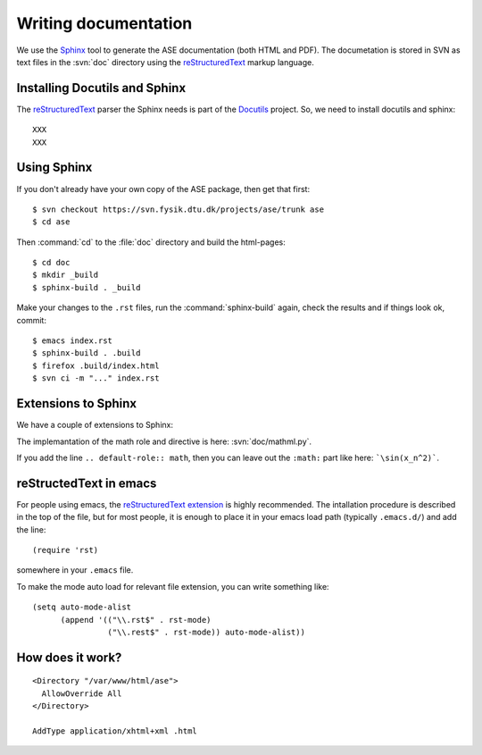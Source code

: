 =====================
Writing documentation
=====================


We use the Sphinx_ tool to generate the ASE documentation (both HTML
and PDF).  The documetation is stored in SVN as text files in the
:svn:`doc` directory using the reStructuredText_ markup language.



.. _reStructuredText: http://docutils.sf.net/rst.html
.. _Sphinx: http://sphinx.pocoo.org


Installing Docutils and Sphinx
==============================

The reStructuredText_ parser the Sphinx needs is part of the Docutils_ project.  So, we need to install docutils and sphinx::

  XXX
  XXX


.. _Docutils: http://docutils.sf.net


Using Sphinx
============

.. highlight:: bash

If you don't already have your own copy of the ASE package, then get
that first::

  $ svn checkout https://svn.fysik.dtu.dk/projects/ase/trunk ase
  $ cd ase

Then :command:`cd` to the :file:`doc` directory and build the html-pages::

  $ cd doc
  $ mkdir _build
  $ sphinx-build . _build

Make your changes to the ``.rst`` files, run the
:command:`sphinx-build` again, check the results and if things look
ok, commit::

  $ emacs index.rst
  $ sphinx-build . .build
  $ firefox .build/index.html
  $ svn ci -m "..." index.rst



Extensions to Sphinx
====================

We have a couple of extensions to Sphinx:

.. role:: svn

   A role for creating a link to a file in SVN.  If you write
   ``:svn:`ase/atoms.py```, you
   will get: :svn:`ase/atoms.py`.  The implementation of this role is
   here: :svn:`doc/ext.py`.

.. role:: epydoc

   A role for creating a link to the API-documentation generated with
   epydoc_.  If you
   write ``:epydoc:`ase.atoms.Atoms```, you will get:
   :epydoc:`ase.atoms.Atoms`.  The implementation of this role is
   here: :svn:`doc/ext.py`.

.. role:: math

   This role is for inline LaTex-style math.  Example:
   ``:math:`\sin(x_n^2)``` gives you XXX.

.. directive:: math

   Write displayed LaTex-style math.  Example::

     .. math::

        \frac{1}{1+x^2}

   gives you:

   ::

      \frac{1}{1+x^2}

The implemantation of the math role and directive is here:
:svn:`doc/mathml.py`.

If you add the line ``.. default-role:: math``, then you can leave out
the ``:math:`` part like here: ```\sin(x_n^2)```.


.. _epydoc:  http://epydoc.sf.net

reStructedText in emacs
=======================

For people using emacs, the `reStructuredText extension`_ is highly
recommended. The intallation procedure is described in the top of the
file, but for most people, it is enough to place it in your emacs load
path (typically ``.emacs.d/``) and add the line::

  (require 'rst)

somewhere in your ``.emacs`` file.

To make the mode auto load for relevant file extension, you can write something like::

  (setq auto-mode-alist
        (append '(("\\.rst$" . rst-mode)
                  ("\\.rest$" . rst-mode)) auto-mode-alist))

.. _reStructuredText extension: http://docutils.sourceforge.net/tools/editors/emacs/rst.el

How does it work?
=================

::
 
  <Directory "/var/www/html/ase">
    AllowOverride All
  </Directory>

  AddType application/xhtml+xml .html
